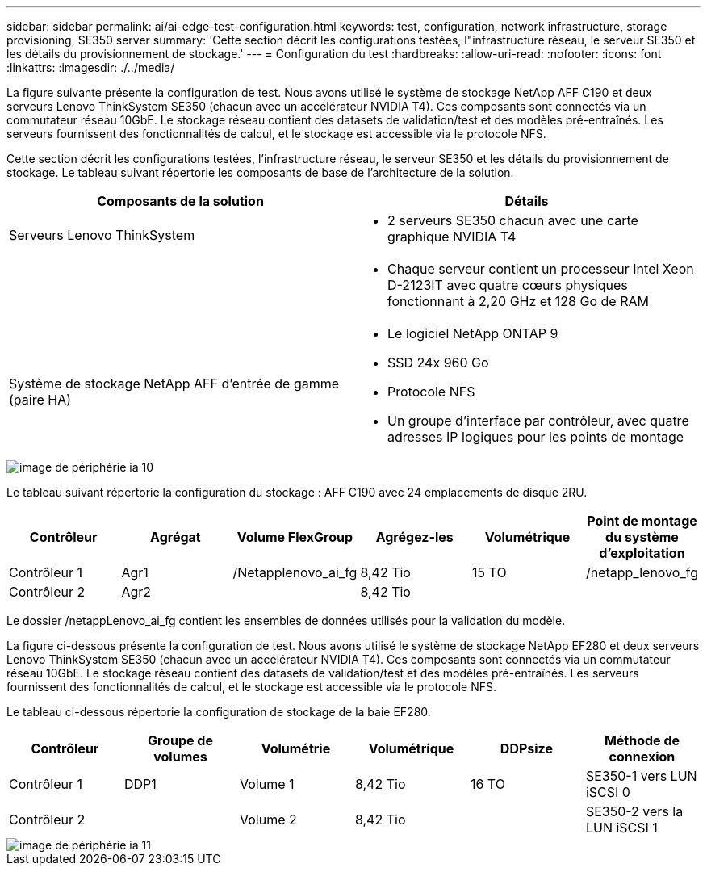 ---
sidebar: sidebar 
permalink: ai/ai-edge-test-configuration.html 
keywords: test, configuration, network infrastructure, storage provisioning, SE350 server 
summary: 'Cette section décrit les configurations testées, l"infrastructure réseau, le serveur SE350 et les détails du provisionnement de stockage.' 
---
= Configuration du test
:hardbreaks:
:allow-uri-read: 
:nofooter: 
:icons: font
:linkattrs: 
:imagesdir: ./../media/


[role="lead"]
La figure suivante présente la configuration de test. Nous avons utilisé le système de stockage NetApp AFF C190 et deux serveurs Lenovo ThinkSystem SE350 (chacun avec un accélérateur NVIDIA T4). Ces composants sont connectés via un commutateur réseau 10GbE. Le stockage réseau contient des datasets de validation/test et des modèles pré-entraînés. Les serveurs fournissent des fonctionnalités de calcul, et le stockage est accessible via le protocole NFS.

Cette section décrit les configurations testées, l'infrastructure réseau, le serveur SE350 et les détails du provisionnement de stockage. Le tableau suivant répertorie les composants de base de l'architecture de la solution.

|===
| Composants de la solution | Détails 


| Serveurs Lenovo ThinkSystem  a| 
* 2 serveurs SE350 chacun avec une carte graphique NVIDIA T4




|   a| 
* Chaque serveur contient un processeur Intel Xeon D-2123IT avec quatre cœurs physiques fonctionnant à 2,20 GHz et 128 Go de RAM




| Système de stockage NetApp AFF d'entrée de gamme (paire HA)  a| 
* Le logiciel NetApp ONTAP 9
* SSD 24x 960 Go
* Protocole NFS
* Un groupe d'interface par contrôleur, avec quatre adresses IP logiques pour les points de montage


|===
image::ai-edge-image10.png[image de périphérie ia 10]

Le tableau suivant répertorie la configuration du stockage : AFF C190 avec 24 emplacements de disque 2RU.

|===
| Contrôleur | Agrégat | Volume FlexGroup | Agrégez-les | Volumétrique | Point de montage du système d'exploitation 


| Contrôleur 1 | Agr1 | /Netapplenovo_ai_fg | 8,42 Tio | 15 TO | /netapp_lenovo_fg 


| Contrôleur 2 | Agr2 |  | 8,42 Tio |  |  
|===
Le dossier /netappLenovo_ai_fg contient les ensembles de données utilisés pour la validation du modèle.

La figure ci-dessous présente la configuration de test. Nous avons utilisé le système de stockage NetApp EF280 et deux serveurs Lenovo ThinkSystem SE350 (chacun avec un accélérateur NVIDIA T4). Ces composants sont connectés via un commutateur réseau 10GbE. Le stockage réseau contient des datasets de validation/test et des modèles pré-entraînés. Les serveurs fournissent des fonctionnalités de calcul, et le stockage est accessible via le protocole NFS.

Le tableau ci-dessous répertorie la configuration de stockage de la baie EF280.

|===
| Contrôleur | Groupe de volumes | Volumétrie | Volumétrique | DDPsize | Méthode de connexion 


| Contrôleur 1 | DDP1 | Volume 1 | 8,42 Tio | 16 TO | SE350-1 vers LUN iSCSI 0 


| Contrôleur 2 |  | Volume 2 | 8,42 Tio |  | SE350-2 vers la LUN iSCSI 1 
|===
image::ai-edge-image11.png[image de périphérie ia 11]
